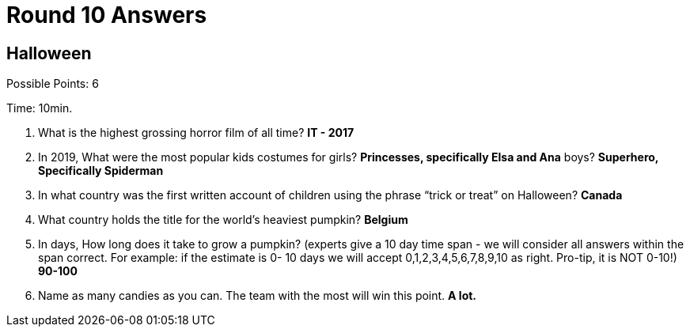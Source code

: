 = Round 10 Answers

== Halloween

Possible Points: 6

Time: 10min.

1. What is the highest grossing horror film of all time? *IT - 2017*

2. In 2019, What were the most popular kids costumes for 
    girls? *Princesses, specifically Elsa and Ana*
    boys? *Superhero, Specifically Spiderman*

3. In what country was the first written account of children using the phrase “trick or treat” on Halloween? *Canada*

4. What country holds the title for the world's heaviest pumpkin? *Belgium*

5. In days, How long does it take to grow a pumpkin? (experts give a 10 day time span - we will consider all answers within the span correct. For example: if the estimate is 0- 10 days we will accept 0,1,2,3,4,5,6,7,8,9,10 as right. Pro-tip, it is NOT 0-10!) *90-100*

6. Name as many candies as you can. The team with the most will win this point. *A lot.*